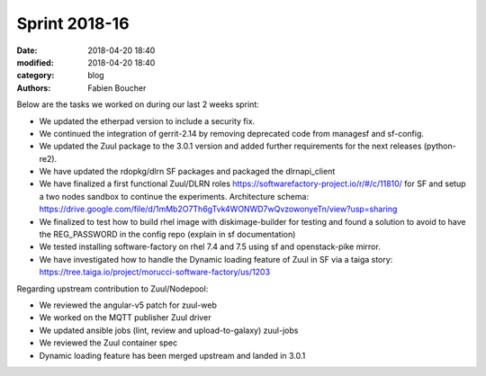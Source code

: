 Sprint 2018-16
##############

:date: 2018-04-20 18:40
:modified: 2018-04-20 18:40
:category: blog
:authors: Fabien Boucher

Below are the tasks we worked on during our last 2 weeks sprint:

* We updated the etherpad version to include a security fix.
* We continued the integration of gerrit-2.14 by removing deprecated code from managesf and sf-config.
* We updated the Zuul package to the 3.0.1 version and added further requirements for the next releases (python-re2).
* We have updated the rdopkg/dlrn SF packages and packaged the dlrnapi_client
* We have finalized a first functional Zuul/DLRN roles https://softwarefactory-project.io/r/#/c/11810/ for SF and setup a two nodes sandbox to continue the experiments. Architecture schema: https://drive.google.com/file/d/1mMb2O7Th6gTvk4WONWD7wQvzowonyeTn/view?usp=sharing
* We finalized to test how to build rhel image with diskimage-builder for testing and found a solution to avoid to have the REG_PASSWORD in the config repo (explain in sf documentation)
* We tested installing software-factory on rhel 7.4 and 7.5 using sf and openstack-pike mirror.
* We have investigated how to handle the Dynamic loading feature of Zuul in SF via a taiga story: https://tree.taiga.io/project/morucci-software-factory/us/1203

Regarding upstream contribution to Zuul/Nodepool:

* We reviewed the angular-v5 patch for zuul-web
* We worked on the MQTT publisher Zuul driver
* We updated ansible jobs (lint, review and upload-to-galaxy) zuul-jobs
* We reviewed the Zuul container spec
* Dynamic loading feature has been merged upstream and landed in 3.0.1
